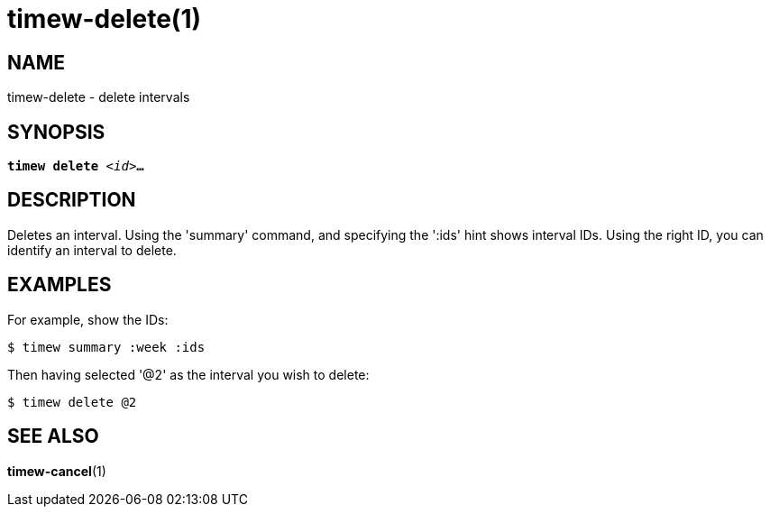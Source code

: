 = timew-delete(1)

== NAME
timew-delete - delete intervals

== SYNOPSIS
[verse]
*timew delete* _<id>_**...**

== DESCRIPTION
Deletes an interval.
Using the 'summary' command, and specifying the ':ids' hint shows interval IDs.
Using the right ID, you can identify an interval to delete.

== EXAMPLES
For example, show the IDs:

    $ timew summary :week :ids

Then having selected '@2' as the interval you wish to delete:

    $ timew delete @2


== SEE ALSO
**timew-cancel**(1)
